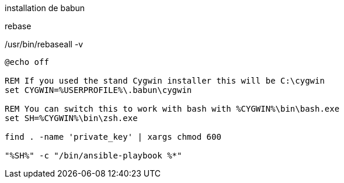 
installation de babun

rebase

/usr/bin/rebaseall -v

[source,bash]
----
@echo off

REM If you used the stand Cygwin installer this will be C:\cygwin
set CYGWIN=%USERPROFILE%\.babun\cygwin

REM You can switch this to work with bash with %CYGWIN%\bin\bash.exe
set SH=%CYGWIN%\bin\zsh.exe

find . -name 'private_key' | xargs chmod 600

"%SH%" -c "/bin/ansible-playbook %*"
----
